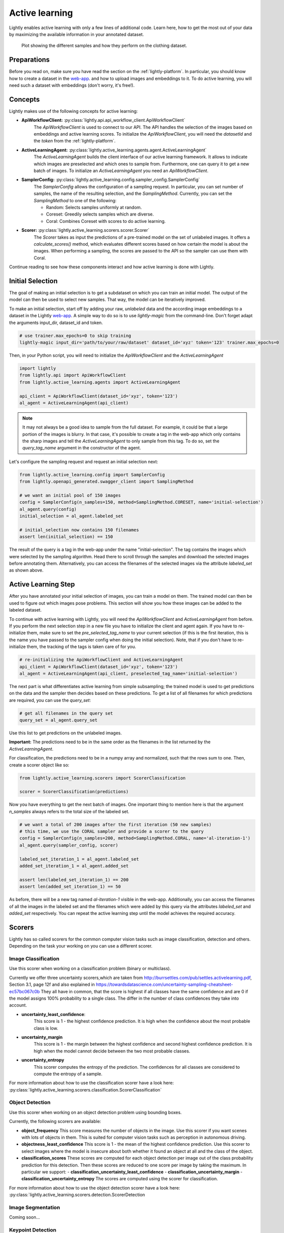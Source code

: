.. _lightly-active-learning:

Active learning
===================
Lightly enables active learning with only a few lines of additional code. Learn 
here, how to get the most out of your data by maximizing the available information
in your annotated dataset.

.. figure:: images/al_accuracy_plot.png

   Plot showing the different samples and how they perform on the clothing dataset.

Preparations
-----------------
Before you read on, make sure you have read the section on the :ref:`lightly-platform`. 
In particular, you should know how to create a dataset in the `web-app <https://app.lightly.ai>`_.
and how to upload images and embeddings to it. To do active learning, you will 
need such a dataset with embeddings (don't worry, it's free!).


Concepts
-----------------
Lightly makes use of the following concepts for active learning:

* **ApiWorkflowClient:** :py:class:`lightly.api.api_workflow_client.ApiWorkflowClient`
   The `ApiWorkflowClient` is used to connect to our API. The API handles the 
   selection of the images based on embeddings and active learning scores. To initialize
   the `ApiWorkflowClient`, you will need the `datasetId` and the `token` from the 
   :ref:`lightly-platform`.
   
* **ActiveLearningAgent:** :py:class:`lightly.active_learning.agents.agent.ActiveLearningAgent`
   The `ActiveLearningAgent` builds the client interface of our active learning 
   framework. It allows to indicate which images are preselected and which ones
   to sample from. Furthermore, one can query it to get a new batch of images.
   To initialize an `ActiveLearningAgent` you need an `ApiWorkflowClient`.
   
* **SamplerConfig:** :py:class:`lightly.active_learning.config.sampler_config.SamplerConfig`
   The `SamplerConfig` allows the configuration of a sampling request. In particular,
   you can set number of samples, the name of the resulting selection, and the `SamplingMethod`.
   Currently, you can set the `SamplingMethod` to one of the following:

   * Random: Selects samples uniformly at random.
   * Coreset: Greedily selects samples which are diverse.
   * Coral: Combines Coreset with scores to do active learning.
   
* **Scorer:** :py:class:`lightly.active_learning.scorers.scorer.Scorer`
   The `Scorer` takes as input the predictions of a pre-trained model on the set
   of unlabeled images. It offers a `calculate_scores()` method, which evaluates
   different scores based on how certain the model is about the images. When
   performing a sampling, the scores are passed to the API so the sampler can use
   them with Coral.
   

Continue reading to see how these components interact and how active learning is
done with Lightly.


Initial Selection
-----------------
The goal of making an initial selection is to get a subdataset on which you can train
an initial model. The output of the model can then be used to select new samples. That way,
the model can be iteratively improved.

To make an initial selection, start off by adding your raw, *unlabeled* data and the according
image embeddings to a dataset in the Lightly `web-app <https://app.lightly.ai>`_. A simple way to do so
is to use `lightly-magic` from the command-line. Don't forget adapt the arguments input_dir,
dataset_id and token.

.. code-block:: bash

   # use trainer.max_epochs=0 to skip training
   lightly-magic input_dir='path/to/your/raw/dataset' dataset_id='xyz' token='123' trainer.max_epochs=0

Then, in your Python script, you will need to initialize the `ApiWorkflowClient` and the `ActiveLearningAgent`

.. code-block:: Python

    import lightly
    from lightly.api import ApiWorkflowClient
    from lightly.active_learning.agents import ActiveLearningAgent

    api_client = ApiWorkflowClient(dataset_id='xyz', token='123')
    al_agent = ActiveLearningAgent(api_client) 


.. note::

   It may not always be a good idea to sample from the full dataset. For example,
   it could be that a large portion of the images is blurry. In that case, it's 
   possible to create a tag in the web-app which only contains the sharp images
   and tell the `ActiveLearningAgent` to only sample from this tag. To do so, set
   the `query_tag_name` argument in the constructor of the agent.

Let's configure the sampling request and request an initial selection next:

.. code-block:: Python

   from lightly.active_learning.config import SamplerConfig
   from lightly.openapi_generated.swagger_client import SamplingMethod

   # we want an initial pool of 150 images
   config = SamplerConfig(n_samples=150, method=SamplingMethod.CORESET, name='initial-selection')
   al_agent.query(config)
   initial_selection = al_agent.labeled_set
   
   # initial_selection now contains 150 filenames
   assert len(initial_selection) == 150

The result of the query is a tag in the web-app under the name "initial-selection". The tag contains
the images which were selected by the sampling algorithm. Head there to scroll through the samples and
download the selected images before annotating them. Alternatively, you can access the filenames
of the selected images via the attribute `labeled_set` as shown above.


Active Learning Step
----------------------

After you have annotated your initial selection of images, you can train a model
on them. The trained model can then be used to figure out which images pose problems.
This section will show you how these images can be added to the labeled dataset.

To continue with active learning with Lightly, you will need the `ApiWorkflowClient` and `ActiveLearningAgent` from before.
If you perform the next selection step in a new file you have to initialize the client and agent again.
If you have to re-initialize them, make sure to set the `pre_selected_tag_name` to your
current selection (if this is the first iteration, this is the name you have passed 
to the sampler config when doing the initial selection). Note, that if you don't 
have to re-initialize them, the tracking of the tags is taken care of for you.

.. code-block:: Python

   # re-initializing the ApiWorkflowClient and ActiveLearningAgent
   api_client = ApiWorkflowClient(dataset_id='xyz', token='123')
   al_agent = ActiveLearningAgent(api_client, preselected_tag_name='initial-selection')

The next part is what differentiates active learning from simple subsampling; the
trained model is used to get predictions on the data and the sampler then
decides based on these predictions. To get a list of all filenames for which 
predictions are required, you can use the `query_set`:

.. code-block:: Python

   # get all filenames in the query set
   query_set = al_agent.query_set

Use this list to get predictions on the unlabeled images.

**Important:** The predictions need to be in the same order as the filenames in the
list returned by the `ActiveLearningAgent`.

For classification, the predictions need to be in a numpy array and normalized,
such that the rows sum to one. Then, create a scorer object like so:

.. code-block:: Python

    from lightly.active_learning.scorers import ScorerClassification

    scorer = ScorerClassification(predictions)

Now you have everything to get the next batch of images. One important thing to mention
here is that the argument `n_samples` always refers to the total size of the labeled set.

.. code-block:: Python

   # we want a total of 200 images after the first iteration (50 new samples)
   # this time, we use the CORAL sampler and provide a scorer to the query
   config = SamplerConfig(n_samples=200, method=SamplingMethod.CORAL, name='al-iteration-1')
   al_agent.query(sampler_config, scorer)

   labeled_set_iteration_1 = al_agent.labeled_set
   added_set_iteration_1 = al_agent.added_set

   assert len(labeled_set_iteration_1) == 200
   assert len(added_set_iteration_1) == 50

As before, there will be a new tag named `al-iteration-1` visible in the web-app. Additionally, 
you can access the filenames of all the images in the labeled set and the filenames which were
added by this query via the attributes `labeled_set` and `added_set` respectively.
You can repeat the active learning step until the model achieves the required accuracy.

Scorers
-----------------
Lightly has so called scorers for the common computer vision tasks such as 
image classification, detection and others. Depending on the task your working
on you can use a different scorer.

Image Classification
^^^^^^^^^^^^^^^^^^^^^
Use this scorer when working on a classification problem (binary or multiclass).


Currently we offer three uncertainty scorers,which are taken from
http://burrsettles.com/pub/settles.activelearning.pdf, Section 3.1, page 12f
and also explained in https://towardsdatascience.com/uncertainty-sampling-cheatsheet-ec57bc067c0b
They all have in common, that the score is highest if all classes have the
same confidence and are 0 if the model assigns 100% probability to a single class.
The differ in the number of class confidences they take into account.

- **uncertainty_least_confidence**:
    This score is 1 - the highest confidence prediction. It is high
    when the confidence about the most probable class is low.

- **uncertainty_margin**
    This score is 1 - the margin between the highest confidence
    and second highest confidence prediction. It is high when the model
    cannot decide between the two most probable classes.

- **uncertainty_entropy**
    This scorer computes the entropy of the prediction. The confidences
    for all classes are considered to compute the entropy of a sample.

For more information about how to use the classification scorer have a look here:
:py:class:`lightly.active_learning.scorers.classification.ScorerClassification`


Object Detection
^^^^^^^^^^^^^^^^^^^^^
Use this scorer when working on an object detection problem using bounding
boxes.

Currently, the following scorers are available:

- **object_frequency**
  This score measures the number of objects in the image. Use this scorer if
  you want scenes with lots of objects in them. This is suited for computer vision
  tasks such as perception in autonomous driving.

- **objectness_least_confidence**
  This score is 1 - the mean of the highest confidence prediction. Use this scorer
  to select images where the model is insecure about both whether it found an object
  at all and the class of the object.

- **classification_scores**
  These scores are computed for each object detection per image out of
  the class probability prediction for this detection. Then these scores are reduced
  to one score per image by taking the maximum. In particular we support:
  - **classification_uncertainty_least_confidence**
  - **classification_uncertainty_margin**
  - **classification_uncertainty_entropy**
  The scores are computed using the scorer for classification.


For more information about how to use the object detection scorer have a look here:
:py:class:`lightly.active_learning.scorers.detection.ScorerDetection


Image Segmentation
^^^^^^^^^^^^^^^^^^^^^
Coming soon...

Keypoint Detection
^^^^^^^^^^^^^^^^^^^^^
Coming soon...